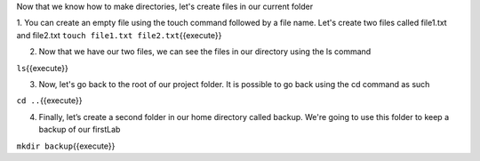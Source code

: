 Now that we know how to make directories, let's create files in our current folder

1. You can create an empty file using the touch command followed by a file name. Let's create two files called file1.txt and file2.txt 
``touch file1.txt file2.txt``\ {{execute}}

2. Now that we have our two files, we can see the files in our directory using the ls command

``ls``\ {{execute}}

3. Now, let's go back to the root of our project folder. It is possible to go back using the cd command as such

``cd ..``\ {{execute}}


4.  Finally, let’s create a second folder in our home directory called backup. We're going to use this folder to keep a backup of our firstLab

``mkdir backup``\ {{execute}}
